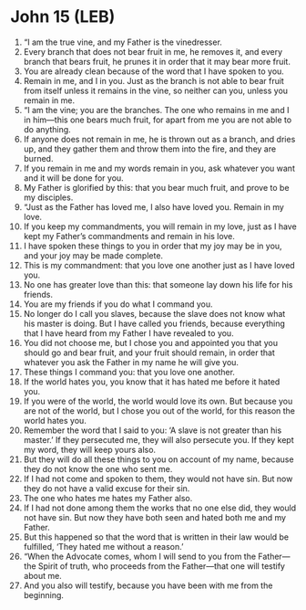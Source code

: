 * John 15 (LEB)
:PROPERTIES:
:ID: LEB/43-JHN15
:END:

1. “I am the true vine, and my Father is the vinedresser.
2. Every branch that does not bear fruit in me, he removes it, and every branch that bears fruit, he prunes it in order that it may bear more fruit.
3. You are already clean because of the word that I have spoken to you.
4. Remain in me, and I in you. Just as the branch is not able to bear fruit from itself unless it remains in the vine, so neither can you, unless you remain in me.
5. “I am the vine; you are the branches. The one who remains in me and I in him—this one bears much fruit, for apart from me you are not able to do anything.
6. If anyone does not remain in me, he is thrown out as a branch, and dries up, and they gather them and throw them into the fire, and they are burned.
7. If you remain in me and my words remain in you, ask whatever you want and it will be done for you.
8. My Father is glorified by this: that you bear much fruit, and prove to be my disciples.
9. “Just as the Father has loved me, I also have loved you. Remain in my love.
10. If you keep my commandments, you will remain in my love, just as I have kept my Father’s commandments and remain in his love.
11. I have spoken these things to you in order that my joy may be in you, and your joy may be made complete.
12. This is my commandment: that you love one another just as I have loved you.
13. No one has greater love than this: that someone lay down his life for his friends.
14. You are my friends if you do what I command you.
15. No longer do I call you slaves, because the slave does not know what his master is doing. But I have called you friends, because everything that I have heard from my Father I have revealed to you.
16. You did not choose me, but I chose you and appointed you that you should go and bear fruit, and your fruit should remain, in order that whatever you ask the Father in my name he will give you.
17. These things I command you: that you love one another.
18. If the world hates you, you know that it has hated me before it hated you.
19. If you were of the world, the world would love its own. But because you are not of the world, but I chose you out of the world, for this reason the world hates you.
20. Remember the word that I said to you: ‘A slave is not greater than his master.’ If they persecuted me, they will also persecute you. If they kept my word, they will keep yours also.
21. But they will do all these things to you on account of my name, because they do not know the one who sent me.
22. If I had not come and spoken to them, they would not have sin. But now they do not have a valid excuse for their sin.
23. The one who hates me hates my Father also.
24. If I had not done among them the works that no one else did, they would not have sin. But now they have both seen and hated both me and my Father.
25. But this happened so that the word that is written in their law would be fulfilled, ‘They hated me without a reason.’
26. “When the Advocate comes, whom I will send to you from the Father—the Spirit of truth, who proceeds from the Father—that one will testify about me.
27. And you also will testify, because you have been with me from the beginning.
